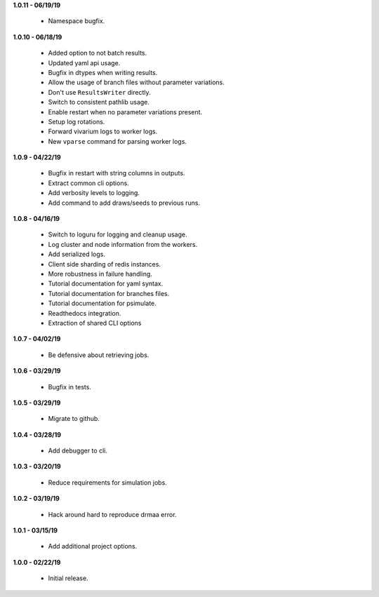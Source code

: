 **1.0.11 - 06/19/19**

 - Namespace bugfix.
 
**1.0.10 - 06/18/19**

 - Added option to not batch results.
 - Updated yaml api usage.
 - Bugfix in dtypes when writing results.
 - Allow the usage of branch files without parameter variations.
 - Don't use ``ResultsWriter`` directly.
 - Switch to consistent pathlib usage.
 - Enable restart when no parameter variations present.
 - Setup log rotations.
 - Forward vivarium logs to worker logs.
 - New ``vparse`` command for parsing worker logs.

**1.0.9 - 04/22/19**

 - Bugfix in restart with string columns in outputs.
 - Extract common cli options.
 - Add verbosity levels to logging.
 - Add command to add draws/seeds to previous runs.

**1.0.8 - 04/16/19**

 - Switch to loguru for logging and cleanup usage.
 - Log cluster and node information from the workers.
 - Add serialized logs.
 - Client side sharding of redis instances.
 - More robustness in failure handling.
 - Tutorial documentation for yaml syntax.
 - Tutorial documentation for branches files.
 - Tutorial documentation for psimulate.
 - Readthedocs integration.
 - Extraction of shared CLI options

**1.0.7 - 04/02/19**

 - Be defensive about retrieving jobs.

**1.0.6 - 03/29/19**

 - Bugfix in tests.

**1.0.5 - 03/29/19**

 - Migrate to github.

**1.0.4 - 03/28/19**

 - Add debugger to cli.

**1.0.3 - 03/20/19**

 - Reduce requirements for simulation jobs.

**1.0.2 - 03/19/19**

 - Hack around hard to reproduce drmaa error.

**1.0.1 - 03/15/19**

 - Add additional project options.

**1.0.0 - 02/22/19**

 - Initial release.
